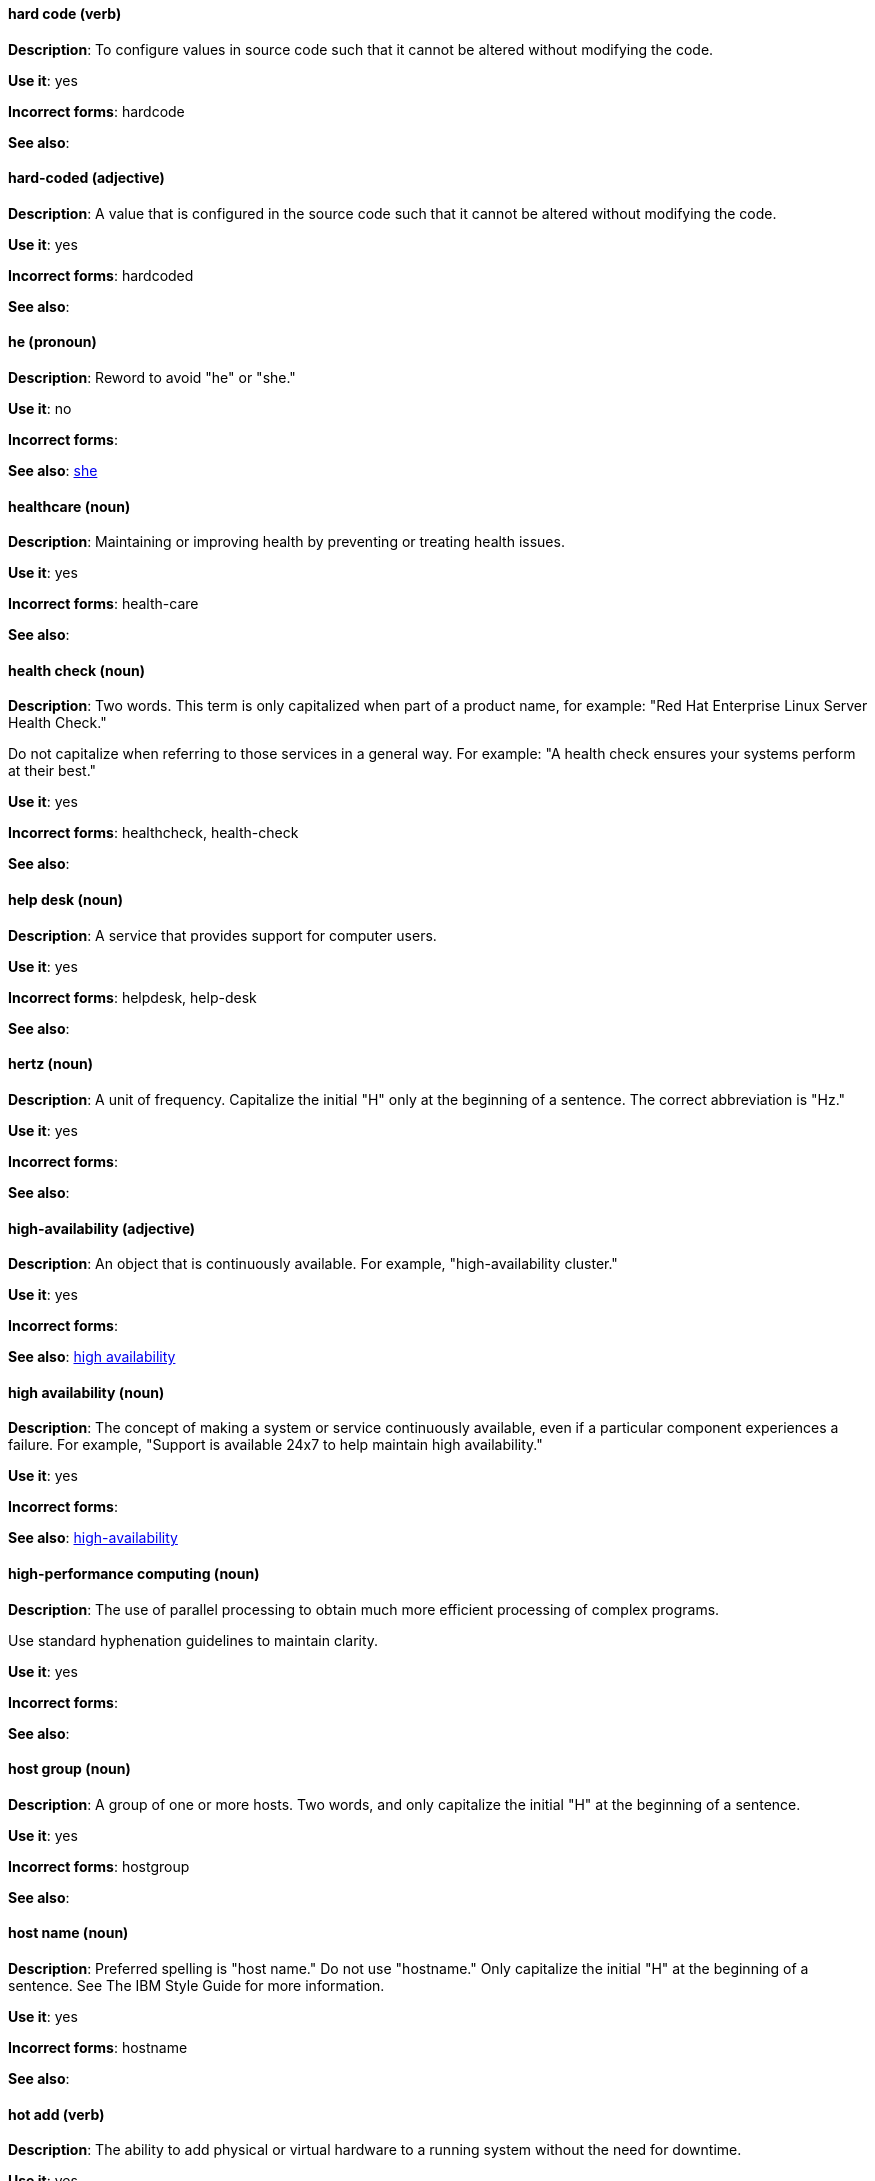 [discrete]
==== hard code (verb)
[[hard-code]]
*Description*: To configure values in source code such that it cannot be altered without modifying the code.

*Use it*: yes

*Incorrect forms*: hardcode

*See also*:

[discrete]
==== hard-coded (adjective)
[[hard-coded]]
*Description*: A value that is configured in the source code such that it cannot be altered without modifying the code.

*Use it*: yes

*Incorrect forms*: hardcoded

*See also*:

[discrete]
==== he (pronoun)
[[he]]
*Description*: Reword to avoid "he" or "she."

*Use it*: no

*Incorrect forms*:

// TODO: Added link to she. Still need to add link to you
*See also*: xref:she[she]

[discrete]
==== healthcare (noun)
[[healthcare]]
*Description*: Maintaining or improving health by preventing or treating health issues.

*Use it*: yes

*Incorrect forms*: health-care

*See also*:

[discrete]
==== health check (noun)
[[health-check]]
*Description*: Two words. This term is only capitalized when part of a product name, for example: "Red Hat Enterprise Linux Server Health Check."

Do not capitalize when referring to those services in a general way. For example: "A health check ensures your systems perform at their best."

*Use it*: yes

*Incorrect forms*: healthcheck, health-check

*See also*:

[discrete]
==== help desk (noun)
[[help-desk]]
*Description*: A service that provides support for computer users.

*Use it*: yes

*Incorrect forms*: helpdesk, help-desk

*See also*:

[discrete]
==== hertz (noun)
[[hertz]]
*Description*: A unit of frequency. Capitalize the initial "H" only at the beginning of a sentence. The correct abbreviation is "Hz."

*Use it*: yes

*Incorrect forms*:

*See also*:

[discrete]
==== high-availability (adjective)
[[high-availability]]
*Description*: An object that is continuously available. For example, "high-availability cluster."

*Use it*: yes

*Incorrect forms*:

*See also*: xref:high-availability-noun[high availability]

[discrete]
==== high availability (noun)
[[high-availability-noun]]
*Description*: The concept of making a system or service continuously available, even if a particular component experiences a failure. For example, "Support is available 24x7 to help maintain high availability."

*Use it*: yes

*Incorrect forms*:

*See also*: xref:high-availability[high-availability]

[discrete]
==== high-performance computing (noun)
[[high-performance-computing]]
*Description*: The use of parallel processing to obtain much more efficient processing of complex programs.

Use standard hyphenation guidelines to maintain clarity.

*Use it*: yes

*Incorrect forms*:

*See also*:

[discrete]
==== host group (noun)
[[host-group]]
*Description*: A group of one or more hosts. Two words, and only capitalize the initial "H" at the beginning of a sentence.

*Use it*: yes

*Incorrect forms*: hostgroup

*See also*:

[discrete]
==== host name (noun)
[[host-name]]
*Description*: Preferred spelling is "host name." Do not use "hostname." Only capitalize the initial "H" at the beginning of a sentence. See The IBM Style Guide for more information.

*Use it*: yes

*Incorrect forms*: hostname

*See also*:

[discrete]
==== hot add (verb)
[[hot-add]]
*Description*: The ability to add physical or virtual hardware to a running system without the need for downtime.

*Use it*: yes

*Incorrect forms*: hotadd, hot-add

*See also*: xref:hot-plug[], xref:hot-swap[]

[discrete]
==== hotline (noun)
[[hotline]]
*Description*: A direct communications link between two points in which communications are automatically directed to a specific destination without the need for additional routing.

*Use it*: yes

*Incorrect forms*: hot-line

*See also*:

[discrete]
==== hot plug (verb)
[[hot-plug]]
*Description*: The ability to add or remove physical or virtual hardware to or from a running system without the need for downtime.

*Use it*: yes

*Incorrect forms*: hotplug, hot-plug

*See also*: xref:hot-add[], xref:hot-swap[]

[discrete]
==== hot swap (verb)
[[hot-swap]]
*Description*: The ability to remove and replace physical or virtual hardware on a running system without the need for downtime.

*Use it*: yes

*Incorrect forms*: hotswap, hot-swap

*See also*: xref:hot-add[], xref:hot-plug[]

[discrete]
==== HP ProLiant (noun)
[[hp-proliant]]
*Description*: Hewlett-Packard (HP) servers. Do not use any other variations.

*Use it*: yes

*Incorrect forms*: HP Proliant

*See also*:

[discrete]
==== HTML (noun)
[[html]]
*Description*: HyperText Markup Language (HTML) is a markup language for web pages. When referring to the language, use "HTML," such as "To see the HTML version of this documentation." When referring to a web page extension, use "html," such as "The main page is index.html."

*Use it*: yes

*Incorrect forms*:

*See also*:

[discrete]
==== huge-page (adjective)
[[huge-page]]
*Description*: Page sizes on Linux-based systems larger than the default size of 4096 bytes. Normal hyphenation rules apply. See xref:huge-page-noun[huge page] for capitalization rules.

*Use it*: yes

*Incorrect forms*:

*See also*:

[discrete]
==== huge page (noun)
[[huge-page-noun]]
*Description*: Page sizes on Linux-based systems larger than the default size of 4096 bytes. Use the two-word version in all cases. Capitalize "huge" at the beginning of a sentence, and capitalize both words in titles. If you are documenting a user interface, use the capitalization used in that interface.

*Use it*: yes

*Incorrect forms*: large page, super page

*See also*:

[discrete]
==== Hyper-Threading (noun)
[[hyper-threading]]
*Description*: Hyper-Threading is Intel's implementation of simultaneous multithreading. If you are not referring specifically to Intel's implementation, use "simultaneous multithreading" or "SMT" instead.

*Use it*: yes

*Incorrect forms*: hyperthreading, hyper-threading

*See also*:

[discrete]
==== hypervisor (noun)
[[hypervisor]]
*Description*: Software that runs virtual machines. Capitalize only at the beginning of a sentence or as part of Red Hat Enterprise Virtualization Hypervisor.

*Use it*: yes

*Incorrect forms*: HyperVisor, Hyperviser

*See also*:
